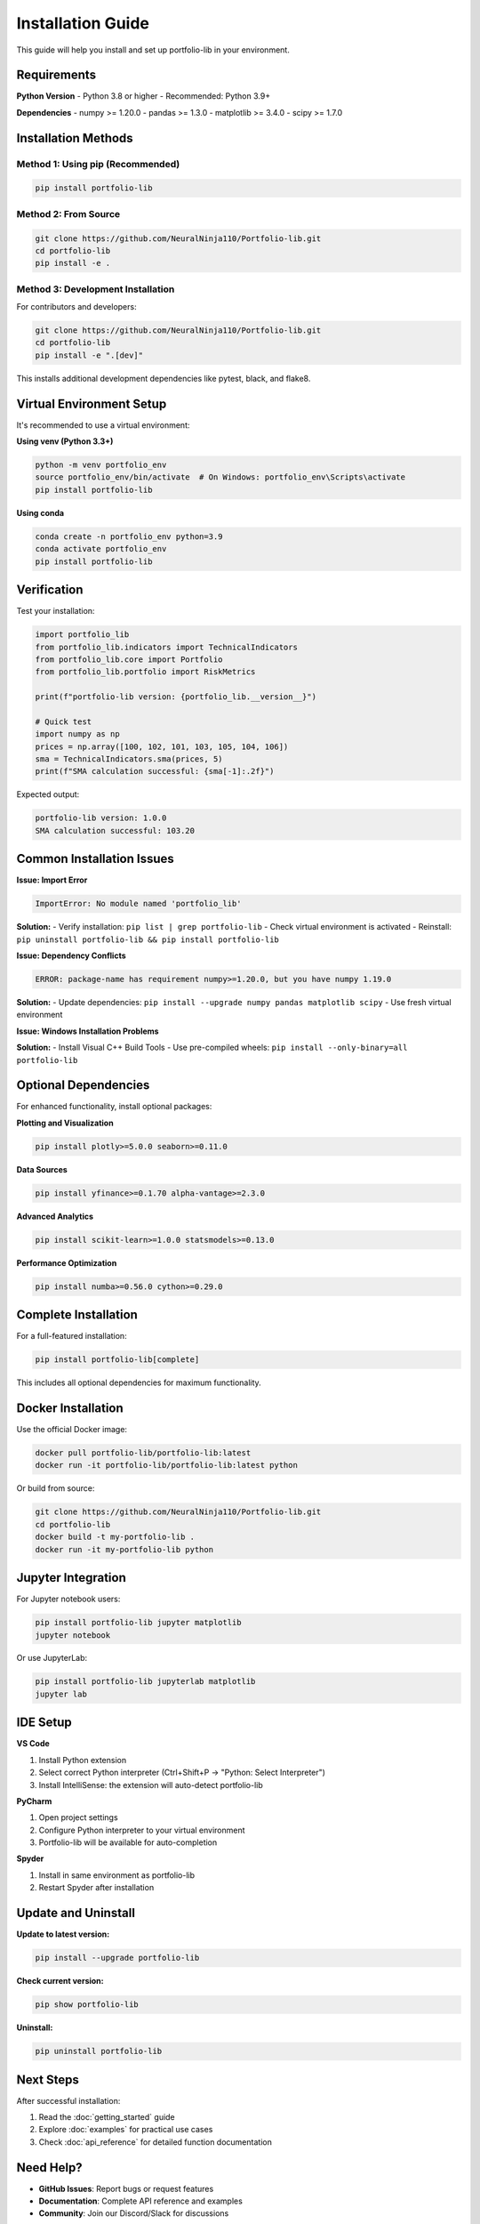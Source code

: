 Installation Guide
==================

This guide will help you install and set up portfolio-lib in your environment.

Requirements
------------

**Python Version**
- Python 3.8 or higher
- Recommended: Python 3.9+

**Dependencies**
- numpy >= 1.20.0
- pandas >= 1.3.0
- matplotlib >= 3.4.0
- scipy >= 1.7.0

Installation Methods
-------------------

Method 1: Using pip (Recommended)
~~~~~~~~~~~~~~~~~~~~~~~~~~~~~~~~~

.. code-block:: bash

   pip install portfolio-lib

Method 2: From Source
~~~~~~~~~~~~~~~~~~~~

.. code-block:: bash

   git clone https://github.com/NeuralNinja110/Portfolio-lib.git
   cd portfolio-lib
   pip install -e .

Method 3: Development Installation
~~~~~~~~~~~~~~~~~~~~~~~~~~~~~~~~~

For contributors and developers:

.. code-block:: bash

   git clone https://github.com/NeuralNinja110/Portfolio-lib.git
   cd portfolio-lib
   pip install -e ".[dev]"

This installs additional development dependencies like pytest, black, and flake8.

Virtual Environment Setup
-------------------------

It's recommended to use a virtual environment:

**Using venv (Python 3.3+)**

.. code-block:: bash

   python -m venv portfolio_env
   source portfolio_env/bin/activate  # On Windows: portfolio_env\Scripts\activate
   pip install portfolio-lib

**Using conda**

.. code-block:: bash

   conda create -n portfolio_env python=3.9
   conda activate portfolio_env
   pip install portfolio-lib

Verification
-----------

Test your installation:

.. code-block:: python

   import portfolio_lib
   from portfolio_lib.indicators import TechnicalIndicators
   from portfolio_lib.core import Portfolio
   from portfolio_lib.portfolio import RiskMetrics
   
   print(f"portfolio-lib version: {portfolio_lib.__version__}")
   
   # Quick test
   import numpy as np
   prices = np.array([100, 102, 101, 103, 105, 104, 106])
   sma = TechnicalIndicators.sma(prices, 5)
   print(f"SMA calculation successful: {sma[-1]:.2f}")

Expected output:

.. code-block:: text

   portfolio-lib version: 1.0.0
   SMA calculation successful: 103.20

Common Installation Issues
-------------------------

**Issue: Import Error**

.. code-block:: text

   ImportError: No module named 'portfolio_lib'

**Solution:**
- Verify installation: ``pip list | grep portfolio-lib``
- Check virtual environment is activated
- Reinstall: ``pip uninstall portfolio-lib && pip install portfolio-lib``

**Issue: Dependency Conflicts**

.. code-block:: text

   ERROR: package-name has requirement numpy>=1.20.0, but you have numpy 1.19.0

**Solution:**
- Update dependencies: ``pip install --upgrade numpy pandas matplotlib scipy``
- Use fresh virtual environment

**Issue: Windows Installation Problems**

**Solution:**
- Install Visual C++ Build Tools
- Use pre-compiled wheels: ``pip install --only-binary=all portfolio-lib``

Optional Dependencies
--------------------

For enhanced functionality, install optional packages:

**Plotting and Visualization**
   
.. code-block:: bash

   pip install plotly>=5.0.0 seaborn>=0.11.0

**Data Sources**

.. code-block:: bash

   pip install yfinance>=0.1.70 alpha-vantage>=2.3.0

**Advanced Analytics**

.. code-block:: bash

   pip install scikit-learn>=1.0.0 statsmodels>=0.13.0

**Performance Optimization**

.. code-block:: bash

   pip install numba>=0.56.0 cython>=0.29.0

Complete Installation
--------------------

For a full-featured installation:

.. code-block:: bash

   pip install portfolio-lib[complete]

This includes all optional dependencies for maximum functionality.

Docker Installation
------------------

Use the official Docker image:

.. code-block:: bash

   docker pull portfolio-lib/portfolio-lib:latest
   docker run -it portfolio-lib/portfolio-lib:latest python

Or build from source:

.. code-block:: bash

   git clone https://github.com/NeuralNinja110/Portfolio-lib.git
   cd portfolio-lib
   docker build -t my-portfolio-lib .
   docker run -it my-portfolio-lib python

Jupyter Integration
------------------

For Jupyter notebook users:

.. code-block:: bash

   pip install portfolio-lib jupyter matplotlib
   jupyter notebook

Or use JupyterLab:

.. code-block:: bash

   pip install portfolio-lib jupyterlab matplotlib
   jupyter lab

IDE Setup
---------

**VS Code**

1. Install Python extension
2. Select correct Python interpreter (Ctrl+Shift+P → "Python: Select Interpreter")
3. Install IntelliSense: the extension will auto-detect portfolio-lib

**PyCharm**

1. Open project settings
2. Configure Python interpreter to your virtual environment
3. Portfolio-lib will be available for auto-completion

**Spyder**

1. Install in same environment as portfolio-lib
2. Restart Spyder after installation

Update and Uninstall
-------------------

**Update to latest version:**

.. code-block:: bash

   pip install --upgrade portfolio-lib

**Check current version:**

.. code-block:: bash

   pip show portfolio-lib

**Uninstall:**

.. code-block:: bash

   pip uninstall portfolio-lib

Next Steps
----------

After successful installation:

1. Read the :doc:`getting_started` guide
2. Explore :doc:`examples` for practical use cases
3. Check :doc:`api_reference` for detailed function documentation

Need Help?
----------

- **GitHub Issues**: Report bugs or request features
- **Documentation**: Complete API reference and examples
- **Community**: Join our Discord/Slack for discussions

System-Specific Notes
--------------------

**macOS**

.. code-block:: bash

   # If using Homebrew Python
   brew install python
   pip3 install portfolio-lib

**Ubuntu/Debian**

.. code-block:: bash

   sudo apt update
   sudo apt install python3-pip python3-venv
   pip3 install portfolio-lib

**CentOS/RHEL**

.. code-block:: bash

   sudo yum install python3-pip
   pip3 install portfolio-lib

**Windows**

- Install Python from python.org
- Use Command Prompt or PowerShell
- Consider using Anaconda distribution for easier dependency management
